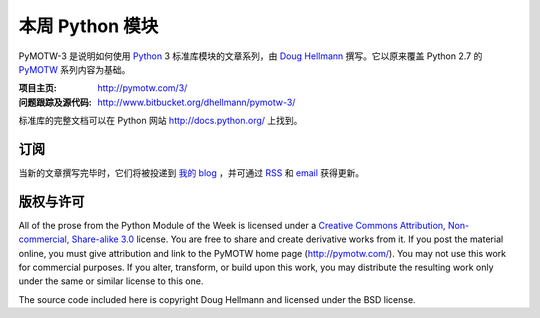 .. -*- mode: rst -*-

==================
 本周 Python 模块
==================

PyMOTW-3 是说明如何使用 Python_ 3 标准库模块的文章系列，由 `Doug Hellmann <http://doughellmann.com/>`_ 撰写。它以原来覆盖 Python 2.7 的 PyMOTW_ 系列内容为基础。

.. _Python: http://www.python.org/
.. _PyMOTW: http://pymotw.com/2/

:项目主页: http://pymotw.com/3/
:问题跟踪及源代码: http://www.bitbucket.org/dhellmann/pymotw-3/

标准库的完整文档可以在 Python 网站 http://docs.python.org/ 上找到。

订阅
====

当新的文章撰写完毕时，它们将被投递到 `我的 blog <http://blog.doughellmann.com/>`_ ，并可通过 `RSS <http://feeds.feedburner.com/PyMOTW>`_ 和 `email <http://www.feedburner.com/fb/a/emailverifySubmit?feedId=806224&amp;loc=en_US>`_ 获得更新。

版权与许可
==========

All of the prose from the Python Module of the Week is licensed under
a `Creative Commons Attribution, Non-commercial, Share-alike 3.0
<http://creativecommons.org/licenses/by-nc-sa/3.0/us/>`_ license.  You
are free to share and create derivative works from it.  If you post
the material online, you must give attribution and link to the PyMOTW
home page (http://pymotw.com/).  You may not use this work for
commercial purposes.  If you alter, transform, or build upon this
work, you may distribute the resulting work only under the same or
similar license to this one.

The source code included here is copyright Doug Hellmann and licensed
under the BSD license.

